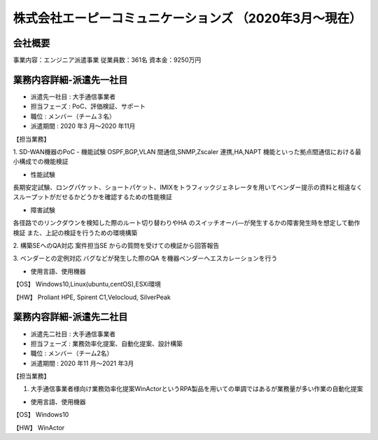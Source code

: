 株式会社エーピーコミュニケーションズ （2020年3月～現在）
=========

**会社概要**
----------------------  
事業内容：エンジニア派遣事業  
従業員数：361名 資本金：9250万円  
  
  
**業務内容詳細-派遣先一社目**
----------------------  
- 派遣先一社目 : 大手通信事業者  
- 担当フェーズ : PoC、評価検証、サポート  
- 職位 : メンバー（チーム３名）  
- 派遣期間 : 2020 年3 月～2020 年11月  

【担当業務】 

1. SD-WAN機器のPoC  
- 機能試験  
OSPF,BGP,VLAN 間通信,SNMP,Zscaler 連携,HA,NAPT 機能といった拠点間通信における最小構成での機能検証  
  
- 性能試験  
長期安定試験、ロングパケット、ショートパケット、IMIXをトラフィックジェネレータを用いてベンダー提示の資料と相違なくスループットがだせるかどうかを確認するための性能検証  
  
- 障害試験  
各径路でのリンクダウンを検知した際のルート切り替わりやHA のスイッチオーバ―が発生するかの障害発生時を想定して動作検証  
また、上記の検証を行うための環境構築  
  
2. 構築SEへのQA対応  
案件担当SE からの質問を受けての検証から回答報告  
  
3. ベンダーとの定例対応  
バグなどが発生した際のQA を機器ベンダーへエスカレーションを行う  

- 使用言語、使用機器  
【OS】  
Windows10,Linux(ubuntu,centOS),ESXi環境  
  
【HW】  
Proliant HPE, Spirent C1,Velocloud, SilverPeak  
  
  
**業務内容詳細-派遣先二社目**
----------------------  
- 派遣先二社目 : 大手通信事業者
- 担当フェーズ : 業務効率化提案、自動化提案、設計構築
- 職位 : メンバー（チーム2名）  
- 派遣期間 : 2020 年11 月～2021 年3月  
  
【担当業務】  

1. 大手通信事業者様向け業務効率化提案WinActorというRPA製品を用いての単調ではあるが業務量が多い作業の自動化提案  

- 使用言語、使用機器 
【OS】  
Windows10
  
【HW】
WinActor